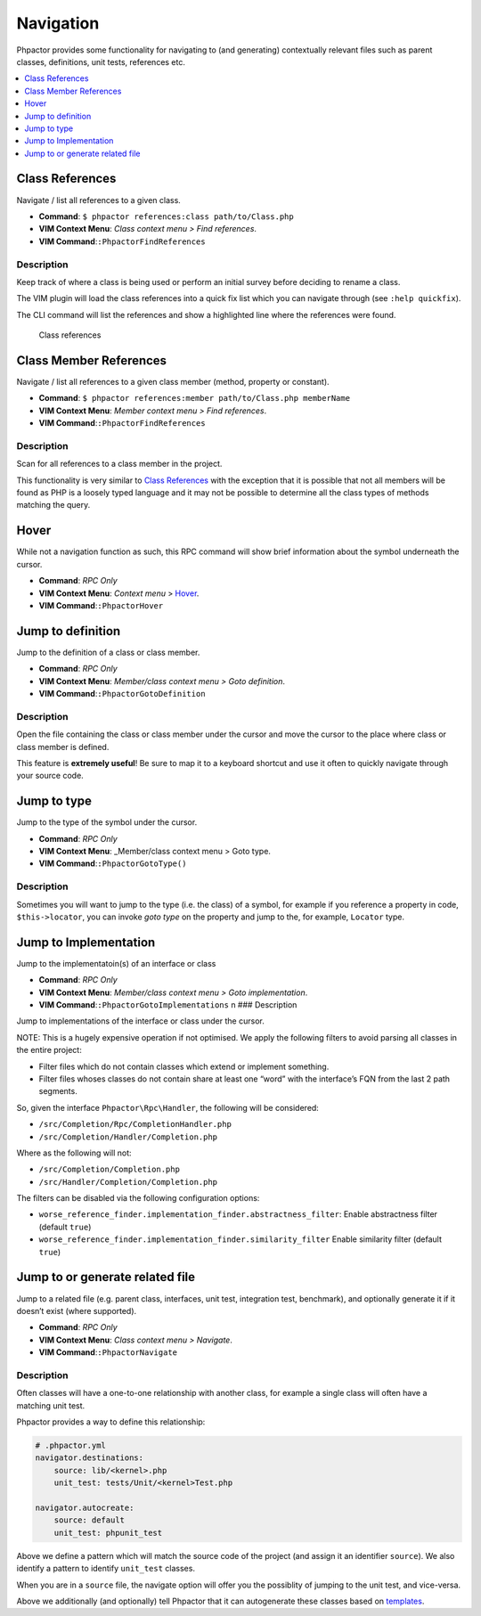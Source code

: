 .. _navigation:

Navigation
==========

Phpactor provides some functionality for navigating to (and generating)
contextually relevant files such as parent classes, definitions, unit
tests, references etc.

.. contents::
   :depth: 1
   :backlinks: none
   :local:

.. _navigation_class_references:

Class References
----------------

Navigate / list all references to a given class.

-  **Command**: ``$ phpactor references:class path/to/Class.php``
-  **VIM Context Menu**: *Class context menu > Find references*.
-  **VIM Command**:``:PhpactorFindReferences``

Description
~~~~~~~~~~~

Keep track of where a class is being used or perform an initial survey
before deciding to rename a class.

The VIM plugin will load the class references into a quick fix list
which you can navigate through (see ``:help quickfix``).

The CLI command will list the references and show a highlighted line
where the references were found.

.. figure:: images/class-referenes.png
   :alt: Class references

   Class references

.. _navigation_class_member_references:

Class Member References
-----------------------

Navigate / list all references to a given class member (method, property
or constant).

-  **Command**:
   ``$ phpactor references:member path/to/Class.php memberName``
-  **VIM Context Menu**: *Member context menu > Find references*.
-  **VIM Command**:``:PhpactorFindReferences``

.. _description-1:

Description
~~~~~~~~~~~

Scan for all references to a class member in the project.

This functionality is very similar to `Class
References <#class-references>`__ with the exception that it is possible
that not all members will be found as PHP is a loosely typed language
and it may not be possible to determine all the class types of methods
matching the query.

Hover
-----

While not a navigation function as such, this RPC command will show
brief information about the symbol underneath the cursor.

-  **Command**: *RPC Only*
-  **VIM Context Menu**: *Context menu* > Hover_.
-  **VIM Command**:``:PhpactorHover``

Jump to definition
------------------

Jump to the definition of a class or class member.

-  **Command**: *RPC Only*
-  **VIM Context Menu**: *Member/class context menu > Goto definition*.
-  **VIM Command**:``:PhpactorGotoDefinition``

.. _description-2:

Description
~~~~~~~~~~~

Open the file containing the class or class member under the cursor and
move the cursor to the place where class or class member is defined.

This feature is **extremely useful**! Be sure to map it to a keyboard
shortcut and use it often to quickly navigate through your source code.

Jump to type
------------

Jump to the type of the symbol under the cursor.

-  **Command**: *RPC Only*
-  **VIM Context Menu**: \_Member/class context menu > Goto type.
-  **VIM Command**:``:PhpactorGotoType()``

.. _description-3:

Description
~~~~~~~~~~~

Sometimes you will want to jump to the type (i.e. the class) of a
symbol, for example if you reference a property in code,
``$this->locator``, you can invoke *goto type* on the property and jump
to the, for example, ``Locator`` type.

.. _navigation_goto_implementation:

Jump to Implementation
----------------------

Jump to the implementatoin(s) of an interface or class

-  **Command**: *RPC Only*
-  **VIM Context Menu**: *Member/class context menu > Goto
   implementation*.
-  **VIM Command**:``:PhpactorGotoImplementations`` n ### Description

Jump to implementations of the interface or class under the cursor.

NOTE: This is a hugely expensive operation if not optimised. We apply
the following filters to avoid parsing all classes in the entire
project:

-  Filter files which do not contain classes which extend or implement
   something.
-  Filter files whoses classes do not contain share at least one “word”
   with the interface’s FQN from the last 2 path segments.

So, given the interface ``Phpactor\Rpc\Handler``, the following will be
considered:

-  ``/src/Completion/Rpc/CompletionHandler.php``
-  ``/src/Completion/Handler/Completion.php``

Where as the following will not:

-  ``/src/Completion/Completion.php``
-  ``/src/Handler/Completion/Completion.php``

The filters can be disabled via the following configuration options:

-  ``worse_reference_finder.implementation_finder.abstractness_filter``:
   Enable abstractness filter (default ``true``)
-  ``worse_reference_finder.implementation_finder.similarity_filter``
   Enable similarity filter (default ``true``)

Jump to or generate related file
--------------------------------

Jump to a related file (e.g. parent class, interfaces, unit test,
integration test, benchmark), and optionally generate it if it doesn’t
exist (where supported).

-  **Command**: *RPC Only*
-  **VIM Context Menu**: *Class context menu > Navigate*.
-  **VIM Command**:``:PhpactorNavigate``

.. _description-4:

Description
~~~~~~~~~~~

Often classes will have a one-to-one relationship with another class,
for example a single class will often have a matching unit test.

Phpactor provides a way to define this relationship:

.. code:: yaml

   # .phpactor.yml
   navigator.destinations:
       source: lib/<kernel>.php
       unit_test: tests/Unit/<kernel>Test.php

   navigator.autocreate:
       source: default
       unit_test: phpunit_test

Above we define a pattern which will match the source code of the
project (and assign it an identifier ``source``). We also identify a
pattern to identify ``unit_test`` classes.

When you are in a ``source`` file, the navigate option will offer you
the possiblity of jumping to the unit test, and vice-versa.

Above we additionally (and optionally) tell Phpactor that it can
autogenerate these classes based on `templates <templates.md>`__.
